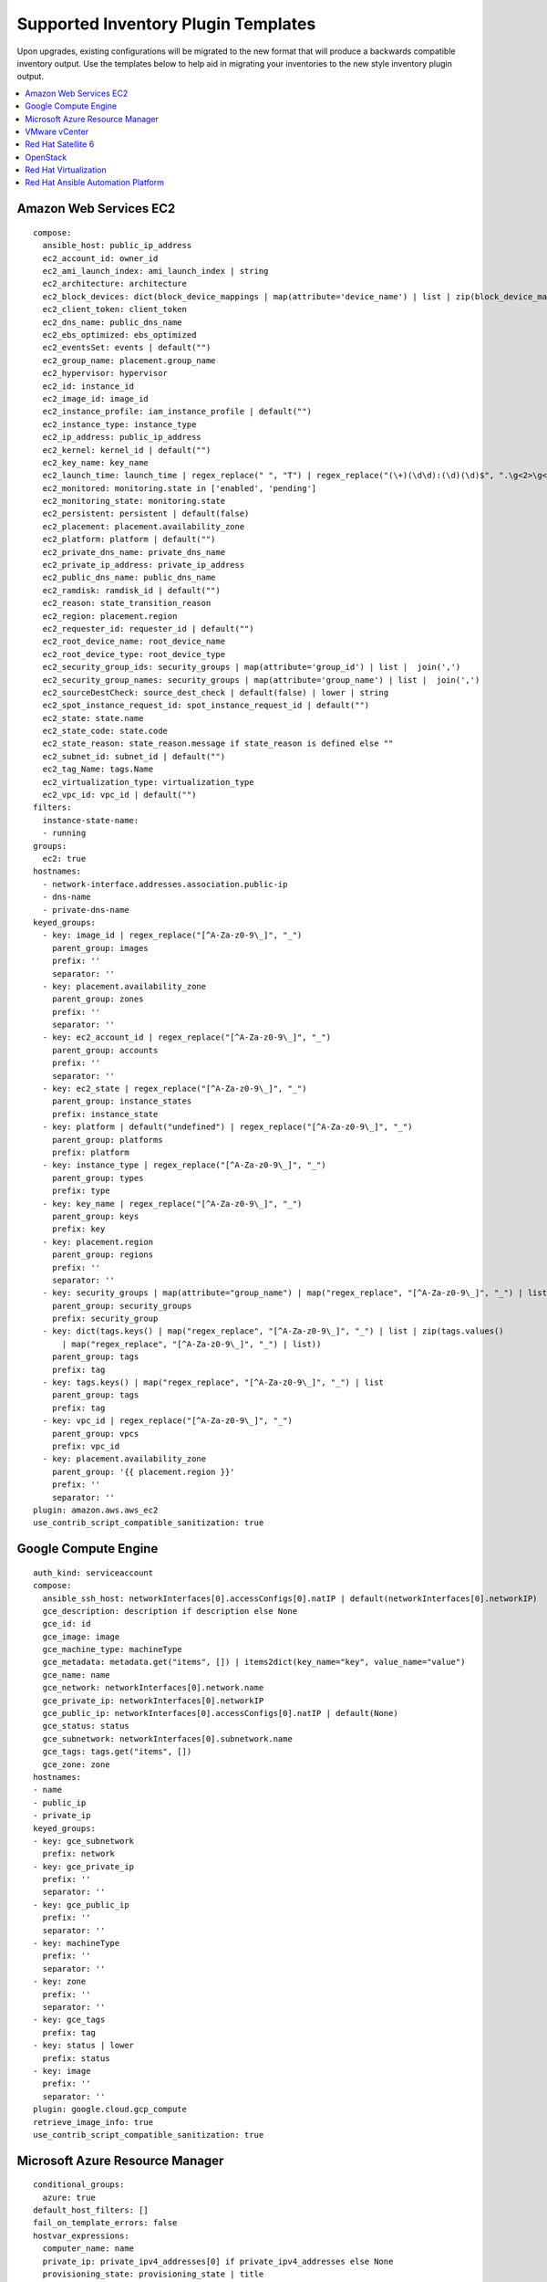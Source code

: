 .. _ir_inv_plugin_templates_reference:

Supported Inventory Plugin Templates
==============================================

.. index::
    pair: templates;inventory plugins

Upon upgrades, existing configurations will be migrated to the new format that will produce a backwards compatible inventory output. Use the templates below to help aid in migrating your inventories to the new style inventory plugin output.

.. contents::
    :local:


Amazon Web Services EC2
------------------------

.. index:: 
   pair: inventories; Amazon Web Services
   pair: inventories; aws
   pair: inventory plugins; aws

::

	compose:
 	  ansible_host: public_ip_address
 	  ec2_account_id: owner_id
 	  ec2_ami_launch_index: ami_launch_index | string
 	  ec2_architecture: architecture
 	  ec2_block_devices: dict(block_device_mappings | map(attribute='device_name') | list | zip(block_device_mappings | map(attribute='ebs.volume_id') | list))
 	  ec2_client_token: client_token
 	  ec2_dns_name: public_dns_name
 	  ec2_ebs_optimized: ebs_optimized
 	  ec2_eventsSet: events | default("")
 	  ec2_group_name: placement.group_name
 	  ec2_hypervisor: hypervisor
 	  ec2_id: instance_id
 	  ec2_image_id: image_id
 	  ec2_instance_profile: iam_instance_profile | default("")
 	  ec2_instance_type: instance_type
 	  ec2_ip_address: public_ip_address
 	  ec2_kernel: kernel_id | default("")
 	  ec2_key_name: key_name
 	  ec2_launch_time: launch_time | regex_replace(" ", "T") | regex_replace("(\+)(\d\d):(\d)(\d)$", ".\g<2>\g<3>Z")
 	  ec2_monitored: monitoring.state in ['enabled', 'pending']
 	  ec2_monitoring_state: monitoring.state
 	  ec2_persistent: persistent | default(false)
 	  ec2_placement: placement.availability_zone
 	  ec2_platform: platform | default("")
 	  ec2_private_dns_name: private_dns_name
 	  ec2_private_ip_address: private_ip_address
 	  ec2_public_dns_name: public_dns_name
 	  ec2_ramdisk: ramdisk_id | default("")
 	  ec2_reason: state_transition_reason
 	  ec2_region: placement.region
 	  ec2_requester_id: requester_id | default("")
 	  ec2_root_device_name: root_device_name
 	  ec2_root_device_type: root_device_type
 	  ec2_security_group_ids: security_groups | map(attribute='group_id') | list |  join(',')
 	  ec2_security_group_names: security_groups | map(attribute='group_name') | list |  join(',')
 	  ec2_sourceDestCheck: source_dest_check | default(false) | lower | string
 	  ec2_spot_instance_request_id: spot_instance_request_id | default("")
 	  ec2_state: state.name
 	  ec2_state_code: state.code
 	  ec2_state_reason: state_reason.message if state_reason is defined else ""
 	  ec2_subnet_id: subnet_id | default("")
 	  ec2_tag_Name: tags.Name
 	  ec2_virtualization_type: virtualization_type
 	  ec2_vpc_id: vpc_id | default("")
	filters:
	  instance-state-name:
 	  - running
 	groups:
 	  ec2: true
	hostnames:
 	  - network-interface.addresses.association.public-ip
 	  - dns-name
 	  - private-dns-name
 	keyed_groups:
 	  - key: image_id | regex_replace("[^A-Za-z0-9\_]", "_")
 	    parent_group: images
 	    prefix: ''
 	    separator: ''
 	  - key: placement.availability_zone
 	    parent_group: zones
 	    prefix: ''
 	    separator: ''
 	  - key: ec2_account_id | regex_replace("[^A-Za-z0-9\_]", "_")
 	    parent_group: accounts
 	    prefix: ''
 	    separator: ''
 	  - key: ec2_state | regex_replace("[^A-Za-z0-9\_]", "_")
 	    parent_group: instance_states
 	    prefix: instance_state
 	  - key: platform | default("undefined") | regex_replace("[^A-Za-z0-9\_]", "_")
 	    parent_group: platforms
 	    prefix: platform
 	  - key: instance_type | regex_replace("[^A-Za-z0-9\_]", "_")
 	    parent_group: types
 	    prefix: type
 	  - key: key_name | regex_replace("[^A-Za-z0-9\_]", "_")
 	    parent_group: keys
 	    prefix: key
 	  - key: placement.region
 	    parent_group: regions
 	    prefix: ''
 	    separator: ''
 	  - key: security_groups | map(attribute="group_name") | map("regex_replace", "[^A-Za-z0-9\_]", "_") | list
 	    parent_group: security_groups
 	    prefix: security_group
 	  - key: dict(tags.keys() | map("regex_replace", "[^A-Za-z0-9\_]", "_") | list | zip(tags.values()
 	      | map("regex_replace", "[^A-Za-z0-9\_]", "_") | list))
 	    parent_group: tags
 	    prefix: tag
 	  - key: tags.keys() | map("regex_replace", "[^A-Za-z0-9\_]", "_") | list
 	    parent_group: tags
 	    prefix: tag
 	  - key: vpc_id | regex_replace("[^A-Za-z0-9\_]", "_")
 	    parent_group: vpcs
 	    prefix: vpc_id
 	  - key: placement.availability_zone
 	    parent_group: '{{ placement.region }}'
 	    prefix: ''
 	    separator: ''
 	plugin: amazon.aws.aws_ec2
 	use_contrib_script_compatible_sanitization: true


Google Compute Engine
----------------------

.. index:: 
   pair: inventories; Google Compute Engine
   pair: inventories; gce
   pair: inventory plugins; gce

:: 

	auth_kind: serviceaccount
	compose:
	  ansible_ssh_host: networkInterfaces[0].accessConfigs[0].natIP | default(networkInterfaces[0].networkIP)
 	  gce_description: description if description else None
 	  gce_id: id
 	  gce_image: image
 	  gce_machine_type: machineType
 	  gce_metadata: metadata.get("items", []) | items2dict(key_name="key", value_name="value")
 	  gce_name: name
 	  gce_network: networkInterfaces[0].network.name
 	  gce_private_ip: networkInterfaces[0].networkIP
 	  gce_public_ip: networkInterfaces[0].accessConfigs[0].natIP | default(None)
 	  gce_status: status
 	  gce_subnetwork: networkInterfaces[0].subnetwork.name
 	  gce_tags: tags.get("items", [])
 	  gce_zone: zone
	hostnames:
	- name
	- public_ip
	- private_ip
	keyed_groups:
	- key: gce_subnetwork
	  prefix: network
	- key: gce_private_ip
	  prefix: ''
	  separator: ''
	- key: gce_public_ip
	  prefix: ''
	  separator: ''
	- key: machineType
	  prefix: ''
	  separator: ''
	- key: zone
	  prefix: ''
	  separator: ''
	- key: gce_tags
	  prefix: tag
	- key: status | lower
	  prefix: status
	- key: image
	  prefix: ''
	  separator: ''
	plugin: google.cloud.gcp_compute
	retrieve_image_info: true
	use_contrib_script_compatible_sanitization: true


Microsoft Azure Resource Manager
---------------------------------

.. index:: 
   pair: inventories; Microsoft Azure Resource Manager
   pair: inventories; azure
   pair: inventory plugins; azure

::

	conditional_groups:
  	  azure: true
	default_host_filters: []
	fail_on_template_errors: false
	hostvar_expressions:
	  computer_name: name
	  private_ip: private_ipv4_addresses[0] if private_ipv4_addresses else None
	  provisioning_state: provisioning_state | title
	  public_ip: public_ipv4_addresses[0] if public_ipv4_addresses else None
	  public_ip_id: public_ip_id if public_ip_id is defined else None
	  public_ip_name: public_ip_name if public_ip_name is defined else None
	  tags: tags if tags else None
	  type: resource_type
	keyed_groups:
	- key: location
	  prefix: ''
	  separator: ''
	- key: tags.keys() | list if tags else []
	  prefix: ''
	  separator: ''
	- key: security_group
	  prefix: ''
	  separator: ''
	- key: resource_group
	  prefix: ''
	  separator: ''
	- key: os_disk.operating_system_type
	  prefix: ''
	  separator: ''
	- key: dict(tags.keys() | map("regex_replace", "^(.*)$", "\1_") | list | zip(tags.values() | list)) if tags else []
	  prefix: ''
	  separator: ''
	plain_host_names: true
	plugin: azure.azcollection.azure_rm
	use_contrib_script_compatible_sanitization: true

VMware vCenter
---------------

.. index:: 
   pair: inventories; VMware vCenter
   pair: inventories; vmware
   pair: inventory plugins; vmware

::

	compose:
  	  ansible_host: guest.ipAddress
  	  ansible_ssh_host: guest.ipAddress
  	  ansible_uuid: 99999999 | random | to_uuid
  	  availablefield: availableField
  	  configissue: configIssue
  	  configstatus: configStatus
  	  customvalue: customValue
  	  effectiverole: effectiveRole
  	  guestheartbeatstatus: guestHeartbeatStatus
  	  layoutex: layoutEx
  	  overallstatus: overallStatus
  	  parentvapp: parentVApp
  	  recenttask: recentTask
  	  resourcepool: resourcePool
  	  rootsnapshot: rootSnapshot
  	  triggeredalarmstate: triggeredAlarmState
	filters:
	- runtime.powerState == "poweredOn"
	keyed_groups:
	- key: config.guestId
  	  prefix: ''
  	  separator: ''
	- key: '"templates" if config.template else "guests"'
  	  prefix: ''
  	  separator: ''
	plugin: community.vmware.vmware_vm_inventory
	properties:
	- availableField
	- configIssue
	- configStatus
	- customValue
	- datastore
	- effectiveRole
	- guestHeartbeatStatus
	- layout
	- layoutEx
	- name
	- network
	- overallStatus
	- parentVApp
	- permission
	- recentTask
	- resourcePool
	- rootSnapshot
	- snapshot
	- triggeredAlarmState
	- value
	- capability
	- config
	- guest
	- runtime
	- storage
	- summary
	strict: false
	with_nested_properties: true   


.. _ir_plugin_satellite:

Red Hat Satellite 6
---------------------

.. index:: 
   pair: inventories; Red Hat Satellite 6 
   pair: inventories; satellite
   pair: inventory plugins; satellite

::

	group_prefix: foreman_
	keyed_groups:
	- key: foreman['environment_name'] | lower | regex_replace(' ', '') | regex_replace('[^A-Za-z0-9_]', '_') | regex_replace('none', '')
  	  prefix: foreman_environment_
  	  separator: ''
	- key: foreman['location_name'] | lower | regex_replace(' ', '') | regex_replace('[^A-Za-z0-9_]', '_')
  	  prefix: foreman_location_
  	  separator: ''
	- key: foreman['organization_name'] | lower | regex_replace(' ', '') | regex_replace('[^A-Za-z0-9_]', '_')
  	  prefix: foreman_organization_
  	  separator: ''
	- key: foreman['content_facet_attributes']['lifecycle_environment_name'] | lower | regex_replace(' ', '') | regex_replace('[^A-Za-z0-9_]', '_')
  	  prefix: foreman_lifecycle_environment_
  	  separator: ''
	- key: foreman['content_facet_attributes']['content_view_name'] | lower | regex_replace(' ', '') | regex_replace('[^A-Za-z0-9_]', '_')
  	  prefix: foreman_content_view_
  	  separator: ''
	legacy_hostvars: true
	plugin: theforeman.foreman.foreman
	validate_certs: false
	want_facts: true
	want_hostcollections: false
	want_params: true


OpenStack
----------

.. index:: 
   pair: inventories; OpenStack
   pair: inventories; OpenStack
   pair: inventory plugins; OpenStack

::

	expand_hostvars: true
	fail_on_errors: true
	inventory_hostname: uuid
	plugin: openstack.cloud.openstack


Red Hat Virtualization
-----------------------

.. index:: 
   pair: inventories; Red Hat Virtualization 
   pair: inventories; rhv
   pair: inventory plugins; rhv

::

	compose:
  	  ansible_host: (devices.values() | list)[0][0] if devices else None
	keyed_groups:
	- key: cluster
  	  prefix: cluster
  	  separator: _
	- key: status
  	  prefix: status
  	  separator: _
	- key: tags
  	  prefix: tag
  	  separator: _
	ovirt_hostname_preference:
	- name
	- fqdn
	ovirt_insecure: false
	plugin: ovirt.ovirt.ovirt


Red Hat Ansible Automation Platform
----------------------------------------

.. index:: 
   pair: inventories; Red Hat Ansible Automation Platform
   pair: inventory plugins; Red Hat Ansible Automation Platform

::

	include_metadata: true
	inventory_id: <inventory_id or url_quoted_named_url>
	plugin: awx.awx.tower
	validate_certs: <true or false>